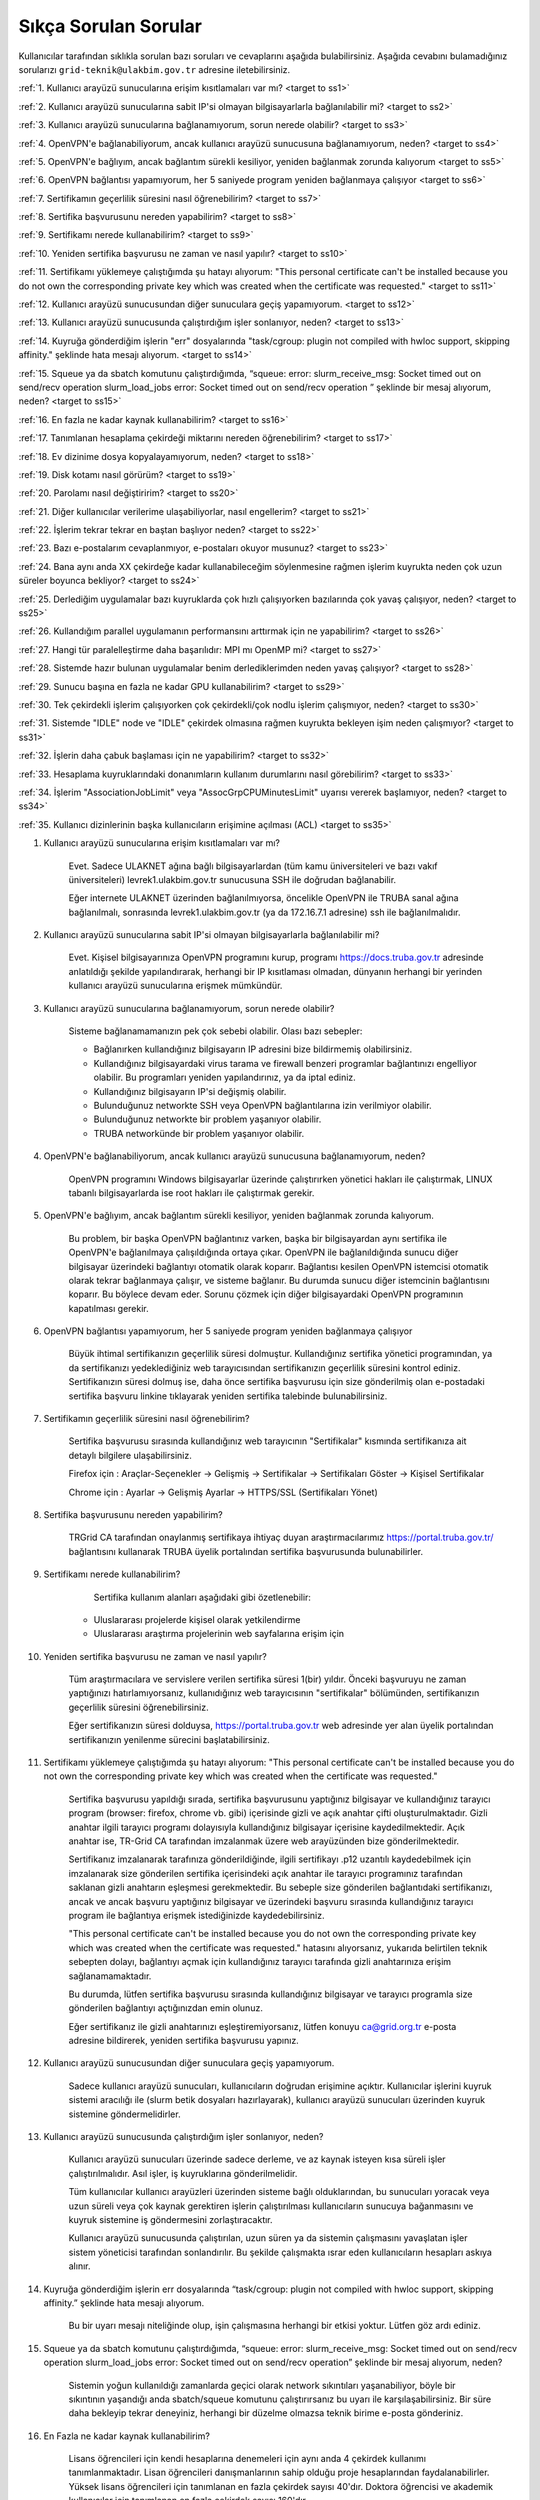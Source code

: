 =======================
Sıkça Sorulan Sorular
=======================

Kullanıcılar tarafından sıklıkla sorulan bazı soruları ve cevaplarını aşağıda bulabilirsiniz. Aşağıda cevabını bulamadığınız sorularızı ``grid-teknik@ulakbim.gov.tr`` adresine iletebilirsiniz.

:ref:`1. Kullanıcı arayüzü sunucularına erişim kısıtlamaları var mı? <target to ss1>`

:ref:`2. Kullanıcı arayüzü sunucularına sabit IP'si olmayan bilgisayarlarla bağlanılabilir mi? <target to ss2>`

:ref:`3. Kullanıcı arayüzü sunucularına bağlanamıyorum, sorun nerede olabilir? <target to ss3>`

:ref:`4. OpenVPN'e bağlanabiliyorum, ancak kullanıcı arayüzü sunucusuna bağlanamıyorum, neden? <target to ss4>`

:ref:`5. OpenVPN'e bağlıyım, ancak bağlantım sürekli kesiliyor, yeniden bağlanmak zorunda kalıyorum <target to ss5>`

:ref:`6. OpenVPN bağlantısı yapamıyorum, her 5 saniyede program yeniden bağlanmaya çalışıyor <target to ss6>`

:ref:`7. Sertifikamın geçerlilik süresini nasıl öğrenebilirim? <target to ss7>`

:ref:`8. Sertifika başvurusunu nereden yapabilirim? <target to ss8>`

:ref:`9. Sertifikamı nerede kullanabilirim? <target to ss9>`

:ref:`10. Yeniden sertifika başvurusu ne zaman ve nasıl yapılır? <target to ss10>`

:ref:`11. Sertifikamı yüklemeye çalıştığımda şu hatayı alıyorum: "This personal certificate can't be installed because you do not own the corresponding private key which was created when the certificate was requested." <target to ss11>`

:ref:`12. Kullanıcı arayüzü sunucusundan diğer sunuculara geçiş yapamıyorum. <target to ss12>`

:ref:`13. Kullanıcı arayüzü sunucusunda çalıştırdığım işler sonlanıyor, neden? <target to ss13>`

:ref:`14. Kuyruğa gönderdiğim işlerin "err" dosyalarında "task/cgroup: plugin not compiled with hwloc support, skipping affinity." şeklinde hata mesajı alıyorum. <target to ss14>`

:ref:`15. Squeue ya da sbatch komutunu çalıştırdığımda, “squeue: error: slurm_receive_msg: Socket timed out on send/recv operation slurm_load_jobs error: Socket timed out on send/recv operation ” şeklinde bir mesaj alıyorum, neden? <target to ss15>`

:ref:`16. En fazla ne kadar kaynak kullanabilirim? <target to ss16>`

:ref:`17. Tanımlanan hesaplama çekirdeği miktarını nereden öğrenebilirim? <target to ss17>`

:ref:`18. Ev dizinime dosya kopyalayamıyorum, neden? <target to ss18>`

:ref:`19. Disk kotamı nasıl görürüm? <target to ss19>`

:ref:`20. Parolamı nasıl değiştiririm? <target to ss20>`

:ref:`21. Diğer kullanıcılar verilerime ulaşabiliyorlar, nasıl engellerim? <target to ss21>`

:ref:`22. İşlerim tekrar tekrar en baştan başlıyor neden? <target to ss22>`

:ref:`23. Bazı e-postalarım cevaplanmıyor, e-postaları okuyor musunuz? <target to ss23>`

:ref:`24. Bana aynı anda XX çekirdeğe kadar kullanabileceğim söylenmesine rağmen işlerim kuyrukta neden çok uzun süreler boyunca bekliyor? <target to ss24>`

:ref:`25. Derlediğim uygulamalar bazı kuyruklarda çok hızlı çalışıyorken bazılarında çok yavaş çalışıyor,  neden? <target to ss25>`

:ref:`26. Kullandığım parallel uygulamanın performansını arttırmak için ne yapabilirim? <target to ss26>`

:ref:`27. Hangi tür paralelleştirme daha başarılıdır: MPI mı OpenMP mi? <target to ss27>`

:ref:`28. Sistemde hazır bulunan uygulamalar benim derlediklerimden neden yavaş çalışıyor? <target to ss28>`

:ref:`29. Sunucu başına en fazla ne kadar GPU kullanabilirim? <target to ss29>`

:ref:`30. Tek çekirdekli işlerim çalışıyorken çok çekirdekli/çok nodlu işlerim çalışmıyor, neden? <target to ss30>`

:ref:`31. Sistemde "IDLE" node ve "IDLE" çekirdek olmasına rağmen kuyrukta bekleyen işim neden çalışmıyor? <target to ss31>`

:ref:`32. İşlerin daha çabuk başlaması için ne yapabilirim? <target to ss32>`

:ref:`33. Hesaplama kuyruklarındaki donanımların kullanım durumlarını nasıl görebilirim? <target to ss33>`

:ref:`34. İşlerim "AssociationJobLimit" veya "AssocGrpCPUMinutesLimit" uyarısı vererek başlamıyor, neden? <target to ss34>`

:ref:`35. Kullanıcı dizinlerinin başka kullanıcıların erişimine açılması (ACL) <target to ss35>`


.. _target to ss1:

1. Kullanıcı arayüzü sunucularına erişim kısıtlamaları var mı?

    Evet. Sadece ULAKNET ağına bağlı bilgisayarlardan (tüm kamu üniversiteleri ve bazı vakıf üniversiteleri) levrek1.ulakbim.gov.tr sunucusuna SSH ile doğrudan bağlanabilir.
    
    Eğer internete ULAKNET üzerinden bağlanılmıyorsa, öncelikle OpenVPN ile TRUBA sanal ağına bağlanılmalı, sonrasında levrek1.ulakbim.gov.tr (ya da 172.16.7.1 adresine) ssh ile bağlanılmalıdır.  


.. _target to ss2:

2. Kullanıcı arayüzü sunucularına sabit IP'si olmayan bilgisayarlarla bağlanılabilir mi?

    Evet. Kişisel bilgisayarınıza OpenVPN programını kurup, programı https://docs.truba.gov.tr adresinde anlatıldığı şekilde yapılandırarak, herhangi bir IP kısıtlaması olmadan, dünyanın herhangi bir yerinden kullanıcı arayüzü sunucularına erişmek mümkündür. 

.. _target to ss3:

3. Kullanıcı arayüzü sunucularına bağlanamıyorum, sorun nerede olabilir?

    Sisteme bağlanamamanızın pek çok sebebi olabilir. Olası bazı sebepler:

    * Bağlanırken kullandığınız bilgisayarın IP adresini bize bildirmemiş olabilirsiniz.
    * Kullandığınız bilgisayardaki virus tarama ve firewall benzeri programlar bağlantınızı engelliyor olabilir. Bu programları yeniden yapılandırınız, ya da iptal ediniz.
    * Kullandığınız bilgisayarın IP'si değişmiş olabilir.
    * Bulunduğunuz networkte SSH veya OpenVPN bağlantılarına izin verilmiyor olabilir.
    * Bulunduğunuz networkte bir problem yaşanıyor olabilir.
    * TRUBA networkünde bir problem yaşanıyor olabilir. 

.. _target to ss4:

4. OpenVPN'e bağlanabiliyorum, ancak kullanıcı arayüzü sunucusuna bağlanamıyorum, neden?

    OpenVPN programını Windows bilgisayarlar üzerinde çalıştırırken yönetici hakları ile çalıştırmak, LINUX tabanlı bilgisayarlarda ise root hakları ile çalıştırmak gerekir. 

.. _target to ss5:

5. OpenVPN'e bağlıyım, ancak bağlantım sürekli kesiliyor, yeniden bağlanmak zorunda kalıyorum.

	Bu problem, bir başka OpenVPN bağlantınız varken, başka bir bilgisayardan aynı sertifika ile OpenVPN'e bağlanılmaya çalışıldığında ortaya çıkar. OpenVPN ile bağlanıldığında sunucu diğer bilgisayar üzerindeki bağlantıyı otomatik olarak koparır. Bağlantısı kesilen OpenVPN istemcisi otomatik olarak tekrar bağlanmaya çalışır, ve sisteme bağlanır. Bu durumda sunucu diğer istemcinin bağlantısını koparır. Bu böylece devam eder. Sorunu çözmek için diğer bilgisayardaki OpenVPN programının kapatılması gerekir.

.. _target to ss6:

6.  OpenVPN bağlantısı yapamıyorum, her 5 saniyede program yeniden bağlanmaya çalışıyor

	Büyük ihtimal sertifikanızın geçerlilik süresi dolmuştur. Kullandığınız sertifika yönetici programından, ya da sertifikanızı yedeklediğiniz web tarayıcısından sertifikanızın geçerlilik süresini kontrol ediniz. Sertifikanızın süresi dolmuş ise, daha önce sertifika başvurusu için size gönderilmiş olan e-postadaki sertifika başvuru linkine tıklayarak yeniden sertifika talebinde bulunabilirsiniz.


.. _target to ss7:

7. Sertifikamın geçerlilik süresini nasıl öğrenebilirim?

	Sertifika başvurusu sırasında kullandığınız web tarayıcının "Sertifikalar" kısmında sertifikanıza ait detaylı bilgilere ulaşabilirsiniz.

	Firefox için : Araçlar-Seçenekler -> Gelişmiş -> Sertifikalar -> Sertifikaları Göster -> Kişisel Sertifikalar 
	
	Chrome için  : Ayarlar -> Gelişmiş Ayarlar -> HTTPS/SSL (Sertifikaları Yönet)

.. _target to ss8:

8. Sertifika başvurusunu nereden yapabilirim?

	TRGrid CA tarafından onaylanmış sertifikaya ihtiyaç duyan araştırmacılarımız https://portal.truba.gov.tr/ bağlantısını kullanarak TRUBA üyelik portalından sertifika başvurusunda bulunabilirler.
	
.. _target to ss9:
	
9. Sertifikamı nerede kullanabilirim?

	Sertifika kullanım alanları aşağıdaki gibi özetlenebilir:

    * Uluslararası projelerde kişisel olarak yetkilendirme
    * Uluslararası araştırma projelerinin web sayfalarına erişim için 

.. _target to ss10:

10. Yeniden sertifika başvurusu ne zaman ve nasıl yapılır?

	Tüm araştırmacılara ve servislere verilen sertifika süresi 1(bir) yıldır. Önceki başvuruyu ne zaman yaptığınızı hatırlamıyorsanız, kullanıdığınız web tarayıcısının "sertifikalar" bölümünden, sertifikanızın geçerlilik süresini öğrenebilirsiniz.

	Eğer sertifikanızın süresi dolduysa, https://portal.truba.gov.tr web adresinde yer alan üyelik portalından sertifikanızın yenilenme sürecini başlatabilirsiniz.

.. _target to ss11:

11. Sertifikamı yüklemeye çalıştığımda şu hatayı alıyorum: "This personal certificate can't be installed because you do not own the corresponding private key which was created when the certificate was requested."

	Sertifika başvurusu yapıldığı sırada, sertifika başvurusunu yaptığınız bilgisayar ve kullandığınız tarayıcı program (browser: firefox, chrome vb. gibi) içerisinde gizli ve açık anahtar çifti oluşturulmaktadır. Gizli anahtar ilgili tarayıcı programı dolayısıyla kullandığınız bilgisayar içerisine kaydedilmektedir. Açık anahtar ise, TR-Grid CA tarafından imzalanmak üzere web arayüzünden bize gönderilmektedir.

	Sertifikanız imzalanarak tarafınıza gönderildiğinde, ilgili sertifikayı .p12 uzantılı kaydedebilmek için imzalanarak size gönderilen sertifika içerisindeki açık anahtar ile tarayıcı programınız tarafından saklanan gizli anahtarın eşleşmesi gerekmektedir. Bu sebeple size gönderilen bağlantıdaki sertifikanızı, ancak ve ancak başvuru yaptığınız bilgisayar ve üzerindeki başvuru sırasında kullandığınız tarayıcı program ile bağlantıya erişmek istediğinizde kaydedebilirsiniz.

	"This personal certificate can't be installed because you do not own the corresponding private key which was created when the certificate was requested." hatasını alıyorsanız, yukarıda belirtilen teknik sebepten dolayı, bağlantıyı açmak için kullandığınız tarayıcı tarafında gizli anahtarınıza erişim sağlanamamaktadır.

	Bu durumda, lütfen sertifika başvurusu sırasında kullandığınız bilgisayar ve tarayıcı programla size gönderilen bağlantıyı açtığınızdan emin olunuz.

	Eğer sertifikanız ile gizli anahtarınızı eşleştiremiyorsanız, lütfen konuyu ca@grid.org.tr e-posta adresine bildirerek, yeniden sertifika başvurusu yapınız.

.. _target to ss12:

12.  Kullanıcı arayüzü sunucusundan diğer sunuculara geçiş yapamıyorum.

	Sadece kullanıcı arayüzü sunucuları, kullanıcıların doğrudan erişimine açıktır. Kullanıcılar işlerini kuyruk sistemi aracılığı ile (slurm betik dosyaları hazırlayarak), kullanıcı arayüzü sunucuları üzerinden kuyruk sistemine göndermelidirler.

.. _target to ss13:

13. Kullanıcı arayüzü sunucusunda çalıştırdığım işler sonlanıyor, neden?

	Kullanıcı arayüzü sunucuları üzerinde sadece derleme, ve az kaynak isteyen kısa süreli işler çalıştırılmalıdır. Asıl işler, iş kuyruklarına gönderilmelidir.

	Tüm kullanıcılar kullanıcı arayüzleri üzerinden sisteme bağlı olduklarından, bu sunucuları yoracak veya uzun süreli veya çok kaynak gerektiren işlerin çalıştırılması kullanıcıların sunucuya bağanmasını ve kuyruk sistemine iş göndermesini zorlaştıracaktır.

	Kullanıcı arayüzü sunucusunda çalıştırılan, uzun süren ya da sistemin çalışmasını yavaşlatan işler sistem yöneticisi tarafından sonlandırılır. Bu şekilde çalışmakta ısrar eden kullanıcıların hesapları askıya alınır.

.. _target to ss14:

14. Kuyruğa gönderdiğim işlerin err dosyalarında “task/cgroup: plugin not compiled with hwloc support, skipping affinity.” şeklinde hata mesajı alıyorum.

	Bu bir uyarı mesajı niteliğinde olup, işin çalışmasına herhangi bir etkisi yoktur. Lütfen göz ardı ediniz.

.. _target to ss15:

15. Squeue ya da sbatch komutunu çalıştırdığımda, “squeue: error: slurm_receive_msg: Socket timed out on send/recv operation slurm_load_jobs error: Socket timed out on send/recv operation” şeklinde bir mesaj alıyorum, neden?

	Sistemin yoğun kullanıldığı zamanlarda geçici olarak network sıkıntıları yaşanabiliyor, böyle bir sıkıntının yaşandığı anda sbatch/squeue komutunu çalıştırırsanız bu uyarı ile karşılaşabilirsiniz. Bir süre daha bekleyip tekrar deneyiniz, herhangi bir düzelme olmazsa teknik birime e-posta gönderiniz.

.. _target to ss16:

16. En Fazla ne kadar kaynak kullanabilirim?

	Lisans öğrencileri için kendi hesaplarına denemeleri için aynı anda 4 çekirdek kullanımı tanımlanmaktadır. Lisan öğrencileri danışmanlarının sahip olduğu proje hesaplarından faydalanabilirler. Yüksek lisans öğrencileri için tanımlanan en fazla çekirdek sayısı 40'dır. Doktora öğrencisi ve akademik kullanıcılar için tanımlanan en fazla çekirdek sayısı 160'dır. 
	
	Standart kullanıcılar için tanımlanan en fazla çekirdek sayısı 160'dır. Bu sayı sistemin yoğunluğuna göre dönem dönem arttırılabilir ya da azaltılabilir. Bu sayı kaynak olduğu müddetçe kullanılabilecek rakamı belirtir. Kullanıcının her an bu miktardaki kaynağı kullanabileceği garanti değildir.

	ARDEB destekli bir proje kapsamında çalışmalarını yürüten bir kullanıcı, standart kullanıcı için tanımlanmış kaynak miktarının yanında, projesi kapsamında tanımlanmış miktar kadar kaynak kullanabilir.

.. _target to ss17:

17. Tanımlanan hesaplama çekirdeği miktarını nereden öğrenebilirim?

	Herhangi bir tanım değişikliği yapıldığı zaman portal.truba.gov.tr adresindeki duyurular kısmında paylaşılmaktadır.

.. _target to ss18:

18. Ev dizinime dosya kopyalayamıyorum, neden?

	Disk kotanızı doldurmuş olabilirsiniz. Standart kullanıcılar için disk kotası 1000GB kadardır. ARDEB destekli bir proje kapsamında çalışmalarını yürüten kullanıcılar için, farklı kota tanımları mevcuttur.

.. _target to ss19:

19. Disk kotamı nasıl görürüm?

	levrek1 (veya herhangi bir kullanıcı arayüzü sunucusunda) sunucusu üzerinde “quota” komutunu çalıştırarak ilgili dosya sistemlerindeki ev dizini kotalarınızı ve kullanım durumunuzu görebilirsiniz.

	Not: TRUBA'da her kullanıcı için bir kullanıcı grubu oluşturulmuştur. Kullanıcı adı ile kullanıcı grubunun adları (UID ve GID) aynıdır. Kotalar UID üzerinden değil GID üzerinden tanımlanmıştır.

.. _target to ss20:

20. Parolamı nasıl değiştiririm?

	Terminalden levrek arayüz sunucusuna bağlandıktan sonra "passwd" komutu ile parolanızı değiştirebilirsiniz.

.. _target to ss21:

21. Diğer kullanıcılar verilerime ulaşabiliyorlar, nasıl engellerim?

	Kullanıcı dizinleri oluşturulurken, sadece ilgili kullanıcının erişebileceği erişim hakları ile açılmaktadır. Ancak bazı kullanıcılar zamanla diğer kullanıcılarla veri paylaşmak vs. gibi sebeplerle ev dizinlerinin erişim izinlerini değiştirebiliyorlar. Dizin erişim hakkaları “chmod 700 $HOME” komutu ile eski haline getirilebilir.

.. _target to ss22:

22. İşlerim tekrar tekrar en baştan başlıyor neden?

	İşin çalıştığı esnada, işin çalıştığı sunucuda meydana gelen bir aksaklık nedeni ile işin durdurulması durumunda, iş sistem tarafından tekrar kuyruğa gönderilir. İşin tekrar kuyruğa gönderilmesi istenmiyorsa, betik dosyasına ==“#SBATCH –no-requeue”== satırı eklenmelidir.

.. _target to ss23:

23. Bazı e-postalarım cevaplanmıyor, e-postaları okuyor musunuz?

	``grid-teknik@ulakbim.gov.tr`` adresine gönderilen tüm e-postalar okunmaktadır. E-postada belirtilen şikayet konusu genel bir soruna işaret ediyor, ve üzerinde çalışılıyorsa, sorun düzeltildikten sonra, sorunun giderildiğine dair kullanıcıya herhangi bir geri dönüş yapmıyoruz. Kullanıcı sayısı ve aynı genel sorun için gönderilen e-posta sayısı göz önüne alındığında, her kullanıcıya geri dönüş yapılması mümkün görünmüyor.

	E-postada belirtilen sorun, sadece o kullanıcı ile ilgili ise, sorun ilgilenilmek üzere sıraya alınıyor. Ancak bazı durumlarda sıranın ilgili soruna gelmesi zaman alabiliyor. Dolayısıyla, geri dönüş e-postasının gönderilmesi zaman alabiliyor.

	Bazı durumlarda, e-posta gözümüzden kaçabiliyor. Sorunun e-posta ile bildirilmesine rağmen bir süre içinde sorun giderilmemiş olursa, bir hatırlatma e-postası daha gönderiniz.

.. _target to ss24:

24. Bana aynı anda XX çekirdeğe kadar kullanabileceğim söylenmesine rağmen işlerim kuyrukta neden çok uzun süreler boyunca bekliyor?

	İşlerin kuyrukta beklemesinin temelde iki nedeni olabilir. Ya size izin verilen işlemci sayısının tamamını kullanmaktasınız, Ya da gönderdiğiniz kuyrukta işinizin başlaması için yeterli kaynak yoktur. "sinfo" komutu ile boş kuyrukları kontrol ederek işlerinizi boş kuyruklara yeninden gönderebilir, ya da kuyrukta bekleyen işlerinizi "scontrol" komutu ile boş olan bir kuyruğa yönlendirebilirsiniz.

.. _target to ss25:

25. Derlediğim uygulamalar bazı neden kuyruklarda çok hızlı çalışıyorken bazılarında çok yavaş çalışıyor?

	Kuyruklarda kullanılan donanımlar arasında işlemci, bellek ve nesil farkı bulunmaktadır. Mercan/Lüfer sunucularında AMD işlemciler bulunurken Levrek sunucularında Intel işlemciler bulunmaktadır. Sunucuların performasları da aynı değildir. Dolayısı ile işlerin farklı hızlarda çalışması normaldir. Ancak donanım performansından ayrı olarak bir performans sıkıntısı yaşanıyor ise, yapılan derleme sisteme uygun olarak yapılmamış olabilir. Uygulamanın çalışacağı işlemci markasına göre, uygulamanızı o işlemci için TUNE edilmiş kütüphanelerle derlemekte fayda vardır. Özellikle blas,lapack,blacs,scalapack,fftw gibi kütüphanelerin kullanıldığı uygulamalarda tune edilmiş kütüphaneler büyük farklılıklar yaratabilir.

.. _target to ss26:

26. Kullandığım parallel uygulamanın performansını arttırmak için ne yapabilirim?

	Kullanmak istediğiniz çekirdek sayısı tek bir sunucu tarafından karşılanabiliyorsa, işlerinizi farklı sunuculara dagıtmak yerine tek bir sunucu üzerinde çalıştırmak genelde daha iyi sonuç verir.

.. _target to ss27:

27. Hangi tür paralelleştirme daha başarılıdır: MPI mı OpenMP mi?

	Bu uygulamanın yaptığı işe, kodun kalitesine ve daha pek çok paramereye bağlı olmakla birlikte, OpenMP (sunucu içi paralelleştirme) türü paralelleştirme, MPI (sunucular arası paralelleştirme -Message Passing Interface) türü paralellleştirmeye nazaran daha başarılıdır.

.. _target to ss28:

28. Sistemde hazır bulunan uygulamalar benim derlediklerimden neden yavaş çalışıyor?

	Sistemde bulunan uygulamalar, buradaki ekip tarafından standart özelliklerle ve mümkün olan en fazla kullanıcının işine yarayacak şekilde derlenilmeye çalışılmıştır. Hesaplarınızda kullanılan hesap türü için farklı derleme parametreleri, farklı optimizasyonlar gerekiyor olabilir. Bu nedenle aslında tüm kullanıcıların kendi derlemelerini kendilerinin yapmasını şiddetle tavsiye ediyoruz.

.. _target to ss29:

29. Sunucu başına en fazla ne kadar GPU kullanabilirim?

	Farklı nesil sunucular üzerinde farklı nesil kaynaklar bulunmaktadır. TRUBA'daki hesaplama kaynakları hakkında ayrıntılı bilgiye TRUBA Kaynakları sayfasından erişilebilir.

.. _target to ss30:

30. Tek çekirdekli işlerim çalışıyorken çok çekirdekli/çok nodlu işlerim çalışmıyor.

	Paralel işlerin çalışabilmesi için nodelar arasında kullanıcın şifresiz geçiş yapabiliyor olması gerekmektedir. Şifresiz geçiş için SSH anahtar mekanizması kullanılır. Bu geçiş için SSH anahtarlarının ve yapılandırmasının yapılmış olması gerekir. Ayrıntılı bilgi için "Kullanıcı Hesabının Kullanılır Duruma Getirilmesi" başlıklı maddeyi inceleyiniz.

.. _target to ss31:

31. Sistemde IDLE node ve IDLE çekirdek olmasına rağmen kuyrukta bekleyen işim neden çalışmıyor?

	Herhangi bir anda sistemde IDLE node ya da çekirdek bulunması, ilgili node ya da çekirdeğin o anda sizin işiniz tarafından kullanılabileceği anlamına gelmemektedir. IDLE node ya da çekirdekler, sizin işinizden önce gönderilen ya da önceliği sizin işinizden daha yüksek olan işlere yeterli kaynak oluşturmak için bekletiliyor olunabilir.

.. _target to ss32:

32. İşlerin daha çabuk başlaması için ne yapabilirim?

	İşleri kuyruğa gönderirken --time parameresi ile işin tahmini çalışma zamanını bildirmek zorunludur. Aksi halde işler 2 dakika içinde sistem tarafından sonlandırılmaktadır. Ancak kullanıcıların çoğu, zaman bilgisini verirken, iş çok daha kısa zamanda sonlanabilecekken bile, iş için verilebilecek en fazla zamanı vermektedirler. İşler planlanırken "backfill" algoritması kullanılmaktadır. Bu algoritmaya göre, önceliği düşük olan veya yeni gönderilmiş işler bile, önceliği yüksek olan ve çok çok önce gönderilmiş işlerden daha çabuk başlayabilir. Çünkü algoritma, sunucuların iş takvimlerini kullanıcıların vermiş oldukları --time bilgisine göre oluşturarak, arada kalan boş zamanlara, o zaman sığacak işleri planlamaktadır.

	Bu nedenle işler sıraya gönderilirlen işin çalışması için yeterli, mümkün olan en kısa zaman ile işin sıraya gönderilmesi işlerin çok daha hızlı bir şekilde başlamasını sağlamaktadır.

.. _target to ss33:

33. Hesaplama kuyruklarındaki donanımların kullanım durumlarını nasıl görebilirim?

	``sinfo`` komutu ile kümelerin anlık kullanım durumlarını görebilir, işinizi buna göre boş olan kümelere gönderebilir, ya da kuyrukta bekleyen işlerinizi bu boş kümelere yönlendirebilirsiniz. Aşağıdaki komutları da denemenizi öneririz:

    .. code-block::

        sinfo -o  ”%P %C ”
	    sinfo -o  ”%n %C “

.. _target to ss34:

34. İşlerim AssociationJobLimit veya AssocGrpCPUMinutesLimit uyarısı vererek başlamıyor.

	Hesabınız için tanımlanmış olan çekirdek-saat kotasının tamamını kullanmış olduğunuz için, işleriniz iş kuyruğuna alınmasına rağmen başlamaz. İşlerinizin başlayabilmesi için çekirdek-saat kotanızın arttırılması gerekir.

	https://portal.truba.gov.tr/ adresindeki profilinizi güncelleyerek şu ana kadar TRUBA kaynaklarını kullanarak yapmış olduğunuz, ve talep edeceğiniz ek kaynakla yapmak istediğiniz çalışmalar hakkında özet bilgi girmeniz ve yine portaldaki Yayınlar menüsünden çalışmalar sonunucunda hazırladğınız tez, bildiri, makale vs. yayınların listesini girmeniz durumunda yeni kaynak talebiniz değerlendirilerek bir uzatma sağlanabilir.

	Profil ve yayın bilgileri güncellendikten sonra ``grid-teknik@ulakbim.gov.tr`` adresine bildirimde bulunmayı unutmayınız.

.. _target to ss35:

35. Kullanıcı dizinlerinin başka kullanıcıların erişimine açılması (ACL)

    Güvenlik sebebi ile kullanıcı ev dizinleri ve dosyaları sadece ilgili kullanıcının erişimine açıktır. Ancak aynı projeler üzerinde çalışan kullanıcılar bazı durumlarda birbirlerinin verilerine erişmek isteyebilirler. Bu tip talepler sıklıkla teknik ekibimize ulaştırılmaktadır. Ancak bunun takibini ve düzenlenmesini yapmak tarafımızca mümkün değildir.

    Kullanıcılar bu ayarlamayı kendileri gerçekleştirebilirler. Örnek /truba/home/user1/ortak_dizin'ine user2 kullanıcısı için izin verilmesi

    user1 kullanıcısı tarafından verilecek komut:

    .. code-block::

	    setfacl -m u:user2:x  /truba/home/user1
	    setfacl -dm u:user2:rwx  /truba/home/user1/ortak_dizin

    Eğer birden fazla kullanıcıya ortak_dizin'e erişim hakkı verilmek isteniyorsa, diger kullanıcılar için de bu komutlar çalıştırılmalıdır.